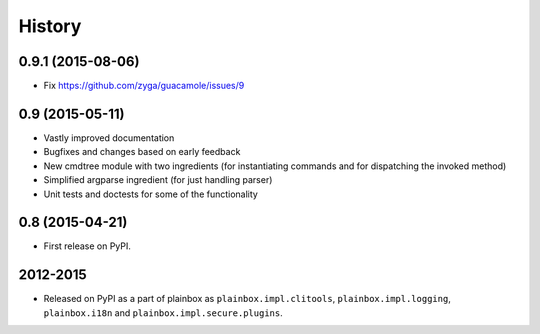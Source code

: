 .. :changelog:


History
=======

0.9.1 (2015-08-06)
------------------

* Fix https://github.com/zyga/guacamole/issues/9

0.9 (2015-05-11)
----------------

* Vastly improved documentation
* Bugfixes and changes based on early feedback
* New cmdtree module with two ingredients (for instantiating commands and for
  dispatching the invoked method)
* Simplified argparse ingredient (for just handling parser)
* Unit tests and doctests for some of the functionality

0.8 (2015-04-21)
----------------

* First release on PyPI.


2012-2015
---------

* Released on PyPI as a part of plainbox as ``plainbox.impl.clitools``,
  ``plainbox.impl.logging``, ``plainbox.i18n`` and
  ``plainbox.impl.secure.plugins``.
